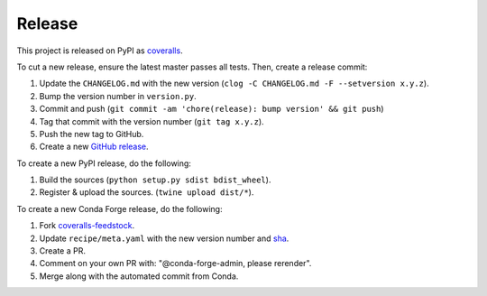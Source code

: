Release
=======

This project is released on PyPI as `coveralls`_.

To cut a new release, ensure the latest master passes all tests. Then, create a release commit:

1. Update the ``CHANGELOG.md`` with the new version (``clog -C CHANGELOG.md -F --setversion x.y.z``).
2. Bump the version number in ``version.py``.
3. Commit and push (``git commit -am 'chore(release): bump version' && git push``)
4. Tag that commit with the version number (``git tag x.y.z``).
5. Push the new tag to GitHub.
6. Create a new `GitHub release`_.

To create a new PyPI release, do the following:

1. Build the sources (``python setup.py sdist bdist_wheel``).
2. Register & upload the sources. (``twine upload dist/*``).

To create a new Conda Forge release, do the following:

1. Fork `coveralls-feedstock`_.
2. Update ``recipe/meta.yaml`` with the new version number and `sha`_.
3. Create a PR.
4. Comment on your own PR with: "@conda-forge-admin, please rerender".
5. Merge along with the automated commit from Conda.

.. _coveralls: https://pypi.org/project/coveralls/
.. _coveralls-feedstock: https://github.com/conda-forge/coveralls-feedstock
.. _GitHub release: https://github.com/coveralls-clients/coveralls-python/releases/new
.. _sha: https://pypi.org/project/coveralls/#files
